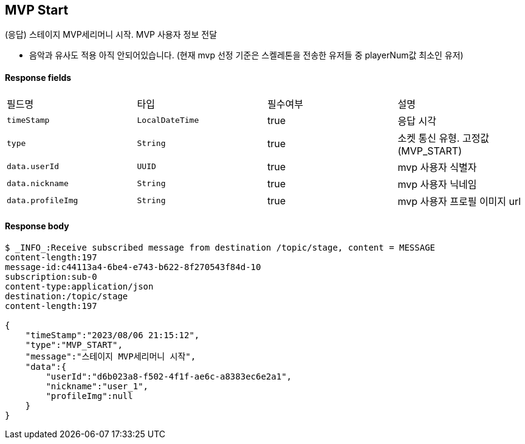 
// api 명 : h3
== *MVP Start*
(응답) 스테이지 MVP세리머니 시작. MVP 사용자 정보 전달

- 음악과 유사도 적용 아직 안되어있습니다. (현재 mvp 선정 기준은 스켈레톤을 전송한 유저들 중 playerNum값 최소인 유저)


==== Response fields
|===
|필드명|타입|필수여부|설명
|`+timeStamp+`
|`+LocalDateTime+`
|true
|응답 시각
|`+type+`
|`+String+`
|true
|소켓 통신 유형. 고정값(MVP_START)
|`+data.userId+`
|`+UUID+`
|true
|mvp 사용자 식별자
|`+data.nickname+`
|`+String+`
|true
|mvp 사용자 닉네임
|`+data.profileImg+`
|`+String+`
|true
|mvp 사용자 프로필 이미지 url
|===


==== Response body
[source,http,options="nowrap"]
----
$ _INFO_:Receive subscribed message from destination /topic/stage, content = MESSAGE
content-length:197
message-id:c44113a4-6be4-e743-b622-8f270543f84d-10
subscription:sub-0
content-type:application/json
destination:/topic/stage
content-length:197

{
    "timeStamp":"2023/08/06 21:15:12",
    "type":"MVP_START",
    "message":"스테이지 MVP세리머니 시작",
    "data":{
        "userId":"d6b023a8-f502-4f1f-ae6c-a8383ec6e2a1",
        "nickname":"user_1",
        "profileImg":null
    }
}
----